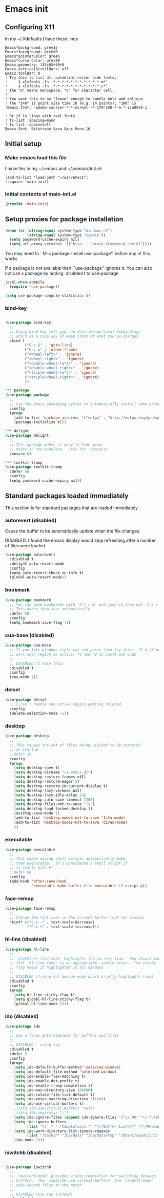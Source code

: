 #+PROPERTY: header-args  :tangle yes :comments both
* Emacs init
** Configuring X11
   
   In my ~/.Xdefaults I have these lines
   #+BEGIN_EXAMPLE
Emacs*background: grey15
Emacs*foreground: grey90
Emacs*pointerColor: green
Emacs*cursorColor: grey90
Emacs.geometry: 135x65+50+0
Emacs.verticalScrollBars: off
Emacs.toolBar: 0
! Try this to list all potential server side fonts:
!     $ xlsfonts -fn '*-*-*-*-*-*-*-*-*-*-*-m*'
!     $ xlsfonts -fn '*-*-*-*-*-*-*-*-*-*-*-c*'
! The "m" means monospace; "c" for character cell.
!
! You want this to be "loose" enough to handle bold and oblique.
! The "140" is point size time 10 (e.g. 14 points); "100" is
!Emacs.font: -adobe-courier-*-*-normal--*-170-100-*-m-*-iso8859-1

! Or if in linux with real fonts
! fc-list :spacing=mono
! fc-list :space=cell
Emacs.font: Bitstream Vera Sans Mono-16
   #+END_EXAMPLE

** Initial setup
*** Make emacs load this file
    I have this in my ~/.emacs and ~/.xemacs/init.el:
   
    #+BEGIN_EXAMPLE
    (add-to-list 'load-path "~/usr/emacs")
    (require 'main-init)
    #+END_EXAMPLE
*** Initial contents of main-init.el   
    
    #+BEGIN_SRC emacs-lisp
    (provide 'main-init)
    #+END_SRC

** Setup proxies for package installation

   #+BEGIN_SRC emacs-lisp
   (when (or (string-equal system-type "windows-nt")
             (string-equal system-type "cygwin"))
     (setq password-cache-expiry nil)
     (setq url-proxy-services '(("http" . "proxy.bloomberg.com:81"))))

   #+END_SRC

   You may need to ``M-x package-install use-package'' before
   any of this works
   
   If a package is not available then ``use-package'' ignores it.
   You can also not use a package by adding :disabled t to use-package

    #+BEGIN_SRC emacs-lisp
    (eval-when-compile
      (require 'use-package))

    (setq use-package-compute-statistics t)
    #+END_SRC

*** bind-key
#+BEGIN_SRC emacs-lisp

(use-package bind-key
  ;;
  ;; Using bind-key lets you run describe-personal-keybindings
  ;; which is a nice way of keep track of what you've changed.
  :bind (
         ("C-c G" . 'goto-line)
         ("C-c o" . 'other-frame)
         ("<wheel-left>" . 'ignore)
         ("<wheel-right>" . 'ignore)
         ("<double-wheel-left>" . 'ignore)
         ("<double-wheel-right>" . 'ignore)
         ("<triple-wheel-left>" . 'ignore)
         ("<triple-wheel-right>" . 'ignore)
         ))

*** package
(use-package package
  ;;
  ;; Use the emacs packaging system to automatically install some packages
  :config
  (progn
    (add-to-list 'package-archives '("melpa" . "http://melpa.org/packages/") t)
    (package-initialize t)))

*** delight
(use-package delight
  ;;
  ;; This package makes it easy to hide minor
  ;; modes in the modeline.  Uses for :diminish
  :ensure t)

*** toolkit-tramp
(use-package toolkit-tramp
  :defer 60
  :config
  (setq password-cache-expiry nil))
#+END_SRC

** Standard packages loaded immediately

   This section is for standard packages that are loaded immediately

*** autorevert (disabled)
    Cause the buffer to be automatically update when the
    file changes.
   
    DISABLED.  I found the emacs display would stop refreshing
               after a number of files were loaded.

    #+BEGIN_SRC emacs-lisp
    (use-package autorevert
      :disabled t
      :delight auto-revert-mode
      :config
      (setq auto-revert-check-vc-info t)
      (global-auto-revert-mode))
    #+END_SRC
*** bookmark

#+BEGIN_SRC emacs-lisp
(use-package bookmark
  ;; You can save bookmarks with `C-x r m' and jump to them wih `C-x r b'
  ;; This makes them save automatically
  :defer 60
  :config
  (setq bookmark-save-flag 1))
#+END_SRC
*** cua-base (disabled)
#+BEGIN_SRC emacs-lisp
(use-package cua-base
  ;; If you like windows style cut and paste then try this.  ^C & ^X only
  ;; work when region is active, ^V and ^Z do paste and undo
  ;;
  ;; DISABLED (I hate this)
  :disabled t
  :config
  (cua-mode 1))
#+END_SRC

*** delsel
#+BEGIN_SRC emacs-lisp
(use-package delsel
  ;; I can't handle the active region getting deleted
  :config
  (delete-selection-mode -1))
#+END_SRC

*** desktop
#+BEGIN_SRC emacs-lisp
(use-package desktop
  ;;
  ;; This causes the set of files being visited to be restored
  ;; on startup.
  ;:defer 10
  :config
  (progn
    (setq desktop-save t)
    (setq desktop-dirname "~/.emacs.d/")
    (setq desktop-restore-frames nil)
    (setq desktop-restore-eager 5)
    (setq desktop-restore-in-current-display t)
    (setq desktop-lazy-verbose nil)
    (setq desktop-lazy-idle-delay 20)
    (setq desktop-auto-save-timeout 7200)
    (setq desktop-files-not-to-save "^$")
    (setq desktop-load-locked-desktop t)
    (desktop-save-mode 1)
    (add-to-list 'desktop-modes-not-to-save 'Info-mode)
    (add-to-list 'desktop-modes-not-to-save 'dired-mode)
    ))

#+END_SRC

*** executable
#+BEGIN_SRC emacs-lisp
(use-package executable
  ;;
  ;; This makes saving shell scripts automatically make
  ;; them executable.  It's considered a shell script if
  ;; it starts with #!
  ;:defer 60
  :config
  (add-hook 'after-save-hook
            'executable-make-buffer-file-executable-if-script-p))

#+END_SRC

*** face-remap
#+BEGIN_SRC emacs-lisp
(use-package face-remap
  ;;
  ;; Change the font size in the current buffer (not the window)
  :bind* (("C-c -" . text-scale-decrease)
          ("C-c +" . text-scale-increase)))
#+END_SRC

*** hl-line (disabled)
#+BEGIN_SRC emacs-lisp
(use-package hl-line
  ;;
  ;; `global-hl-line-mode' highlights the current line.  You should make sure
  ;; that `hl-line-face' is an appropriate, subtle color.  The sticky
  ;; flag keeps it highlighted in all windows
  ;;
  ;; DISABLED (trying out beacon-mode which briefly highlights line)
  :disabled t
  :config
  (progn
    (setq hl-line-sticky-flag t)
    (setq global-hl-line-sticky-flag t)
    (global-hl-line-mode 1)))
#+END_SRC

*** ido (disabled)
#+BEGIN_SRC emacs-lisp
(use-package ido
  ;;
  ;; Use a fancy auto-complete for buffers and files
  ;;
  ;; DISABLED - using ivy
  :disabled t
  :defer 5
  :config
  (progn
    (setq ido-default-buffer-method 'selected-window)
    (setq ido-default-file-method 'selected-window)
    (setq ido-enable-flex-matching t)
    (setq ido-enable-dot-prefix t)
    (setq ido-enable-tramp-completion t)
    (setq ido-max-directory-size 100000)
    (setq ido-rotate-file-list-default t)
    (setq ido-enter-matching-directory 'first)
    (setq ido-use-virtual-buffers t)
    ;(setq ido-use-virtual-buffers 'auto)
    ;(setq ido-separator "|")
    (setq ido-ignore-files (append ido-ignore-files '("\\`00" "\\'*.tsk")))
    (setq ido-ignore-buffers
          (list "\\` " ".*Completions.*" "\\*Buffer List\\*" "\\*Messages\\*"))
    (setq ido-work-directory-list-ignore-regexps
          (list "/bb/bin" "/bb/data" "/bb/data/tmp" "/bbsrc/apputil"))
    (ido-mode 1)))
#+END_SRC

*** iswitchb (disabled)
#+BEGIN_SRC emacs-lisp

(use-package iswitchb
  ;;
  ;; `iswitchb-mode' provides a nice completion for switching between
  ;; buffers.  The `iswitchb-use-virtual-buffers' and `recentf-mode'
  ;; adds recent files to the match
  ;;
  ;; DISABLED (use ido instead)
  :disabled t
  :config
  (progn
    (setq iswitchb-default-method 'samewindow
          iswitchb-max-to-show 5
          iswitchb-use-virtual-buffers t)
    (recentf-mode 1)
    (iswitchb-mode 1)))
#+END_SRC

*** jit-lock
#+BEGIN_SRC emacs-lisp
(use-package jit-lock
  ;;
  ;; Setup lazy font locking
  :config
  (jit-lock-mode t))
#+END_SRC

*** jka-cmpr-hook

#+BEGIN_SRC emacs-lisp
(use-package jka-cmpr-hook
  ;;
  ;; Make visiting a *.gz automatically uncompress file
  :config
  (auto-compression-mode 1))
#+END_SRC

*** mwhell

#+BEGIN_SRC emacs-lisp
(use-package mwheel
  ;;
  ;; Make sure the mouse wheel scrolls
  :config
  (progn
    (setq mouse-wheel-scroll-amount '(1 ((shift) . 1) ((control))))
    (setq mouse-wheel-progressive-speed nil)
    (mwheel-install)))
#+END_SRC

*** outline

#+BEGIN_SRC emacs-lisp
(use-package outline
  :config
  (add-hook 'prog-mode-hook 'outline-minor-mode))
(use-package paren
  ;;
  ;; Highlight matching paren
  :defer 60
  :config
  (show-paren-mode 1))
#+END_SRC

*** recentf
#+BEGIN_SRC emacs-lisp
(use-package recentf
  ;;
  ;; Save list of recently visited files
  :defer 15
  :config
  (progn
    (setq recentf-max-saved-items 100)
    (setq recentf-auto-cleanup 3600)    ;cleanup after idle 1hr
    (recentf-mode 1)))
#+END_SRC

*** savehist

    #+BEGIN_SRC emacs-lisp
    (use-package savehist
      ;;
      ;; Save emacs's internal command history.
      :defer 15
      :config
      (progn
        (setq savehist-additional-variables
              '(compile-command
                grep-find-history
                grep-history
                grep-regexp-history
                grep-files-history))
        (savehist-mode 1)))
    #+END_SRC

*** saveplace

#+BEGIN_SRC emacs-lisp

(use-package saveplace
  ;;
  ;; This records the location of every file you visit and
  ;; restores when you vist a file, goes to that location.  I also save
  ;; the file every couple hours because I don't always quit emacs 
  :defer 30
  :config
  (progn
    (setq-default save-place t)
    (setq save-place-limit nil)
    (run-at-time 3600  3600 'save-place-alist-to-file)))
#+END_SRC

*** scroll-bar

#+BEGIN_SRC emacs-lisp

(use-package scroll-bar
  ;;
  ;; Turn off the scroll bars
  :config
  (scroll-bar-mode -1))

(use-package server
  ;;
  ;; Make it so $EDITOR can popup in this emacs
  :config
  (progn
    (if (not (string-match "emacsclient" (or (getenv "EDITOR") "")))
        (setenv "EDITOR" "emacsclient"))
    (message "server-start")
    (server-start)))
#+END_SRC

*** tool-bar (disabled)
#+BEGIN_SRC emacs-lisp

(use-package tool-bar
  ;;
  ;; Turn the toolbar off.  I also turn it off in my .Xdefaults with:
  ;; Emacs.toolBar:            0
  ;; which keeps it from displaying on startup
  :config
  (tool-bar-mode -1))
#+END_SRC

*** menu-bar (disabled)

#+BEGIN_SRC emacs-lisp
(use-package menu-bar
  ;;
  ;; Turn the menubar off.
  ;;
  ;; DISABLED (Turns out I like the menu-bar!)
  :disabled t
  :config
  (menu-bar-mode -1))
#+END_SRC

*** uniquify
#+BEGIN_SRC emacs-lisp
(use-package uniquify
  ;;
  ;; Make it so buffers with the same name are are made unique by added
  ;; directory path and killing a buffer renames all of them.
  :config
  (progn
    (setq uniquify-buffer-name-style 'post-forward)
    (setq uniquify-after-kill-buffer-p t)))

#+END_SRC

** Non-standard packages loaded immediately

   These are non-standard packages that are
   loaded immediately so have some affect on startup

*** atomic-chrome
    #+BEGIN_SRC emacs-lisp
    (use-package atomic-chrome
      ;;
      ;; You must first install Atomic Chrome extension from Chrome Web
      ;; Store and this allows editting text areas in Chrome via
      ;; a two-way connection.
      :config
      (atomic-chrome-start-server))
    #+END_SRC

*** bb-style

    #+BEGIN_SRC emacs-lisp
    (use-package bb-style
      ;;
      ;; Bloomberg C++ coding style
      :config
      (progn
        ;; Use bb-style for C/C++; associate .h files with c++-mode instead of
        ;; c-mode
        (setq c-default-style "bb")
        (setq c-tab-always-indent nil)
        (add-to-list 'auto-mode-alist '("\\.h$" . c++-mode))
      ))
    #+END_SRC

*** diminish

    #+BEGIN_SRC emacs-lisp
    (use-package diminish (disabled)
      ;;
      ;; Do not display these minor modes in mode-line
      :disabled t
      :config
      (diminish 'abbrev-mode))
    #+END_SRC

*** fancy-narrow

    #+BEGIN_SRC emacs-lisp
    (use-package fancy-narrow
      ;;
      ;; Causes narrow region to dim the
      ;; rest of the buffer giving a much
      ;; more natual look.
      :delight fancy-narrow-mode
      :config
      (fancy-narrow-mode 1))
    #+END_SRC

*** git-getter-fringe+ (disabled)

    #+BEGIN_SRC emacs-lisp
    (use-package git-gutter-fringe+
      ;;
      ;; Display lines that have changed in the left margin.
      ;; This works with linum-mode but not in a tty
      ;;
      ;; DISABLED (slow loading)
      :disabled t
      :config (progn
                (setq git-gutter-fr+-side 'right-fringe)
                (global-git-gutter+-mode)))
    #+END_SRC

*** magithub
    #+BEGIN_SRC emacs-lisp
      (use-package magithub
        ;;
        ;; Interact with github via magit
        ;;
        ;; DISABLED (slow loading)
        ;;
        :after magit
        :disabled t
        :config
        (magithub-feature-autoinject t))
    #+END_SRC

*** ivy

    #+BEGIN_SRC emacs-lisp
    (use-package ivy
      :ensure t
      :delight ivy-mode
      :bind (("C-c C-r" . 'ivy-resume))
      :config (progn
                (setq ivy-wrap t)
                (setq ivy-use-virtual-buffers t)
                (setq ivy-count-format "(%d/%d) ")
                (ivy-mode)))
    #+END_SRC

*** counsel

    #+BEGIN_SRC emacs-lisp
    (use-package counsel
      :after ivy
      :ensure t
      :delight counsel-mode
      :bind (("C-c g" .  'counsel-git)
             ("C-c j" .  'counsel-git-grep)
             ("C-c k" .  'counsel-ag)
             ("C-x l" .  'counsel-locate)
             ("C-S-o" .  'counsel-rhythmbox)
             )
      :config (progn (counsel-mode)))
    #+END_SRC

*** swiper

    #+BEGIN_SRC emacs-lisp
    (use-package swiper
      :after ivy
      :ensure t
      :bind (("C-s" . 'swiper)))
    #+END_SRC

*** ido-vertical

    #+BEGIN_SRC emacs-lisp
    (use-package ido-vertical-mode
      ;;
      ;; Causes ido-mode to display completions vertically
      ;; and ``Ctl n'' and ``Ctl p'' move down and up in list
      :after ido
      :defer 30
      :ensure t
      :config
      (ido-vertical-mode 1))
    #+END_SRC

*** scratch-ext

    #+BEGIN_SRC emacs-lisp
    (use-package scratch-ext
      ;;
      ;; Make *scratch* buffers get saved
      :ensure t
      :config
      (save-excursion
        (setq scratch-ext-log-directory "~/.emacs.d/scratch")
        (if (not (file-exists-p scratch-ext-log-directory))
            (mkdir scratch-ext-log-directory t))
        (scratch-ext-create-scratch)
        (set-buffer "*scratch*")
        (scratch-ext-restore-last-scratch)))
    #+END_SRC

** Standard packages that defer loading

   These packages are not loaded until they are used (e.g. minimal
   cost on startup)

*** compile
#+BEGIN_SRC emacs-lisp
(use-package compile
  ;;
  ;; Setup compilation buffers
  :bind ("C-c c" . compile)
  :config
  (progn
    (setq compilation-scroll-output 'first-error)))
#+END_SRC

*** ansi-color
#+BEGIN_SRC emacs-lisp
(use-package ansi-color
  :after compile
  :config
  (progn
    (defun pw/colorize-compilation-buffer ()
      (let ((inhibit-read-only t))
        (ansi-color-apply-on-region compilation-filter-start (point-max))))
    (add-hook 'compilation-filter-hook 'pw/colorize-compilation-buffer)
    (setq ansi-color-names-vector ; better contrast colors
          ["black" "red4" "green4" "yellow4"
           "#8be9fd" "magenta4" "cyan4" "white"])
    (setq ansi-color-map (ansi-color-make-color-map))))
#+END_SRC

*** ediff
#+BEGIN_SRC emacs-lisp
(use-package ediff
  ;;
  ;; A nice graphical diff Make sure that ediff ignores all whitespace
  ;; differences and highlights the individual differences
  :commands ediff-load-version-control
  :bind (("C-c =" . pw/ediff-current))
  :config
  (progn
    (setq ediff-window-setup-function 'ediff-setup-windows-plain)
    (setq ediff-split-window-function 'split-window-horizontally)
    (setq ediff-diff-options "-w")
    (setq-default ediff-auto-refine 'on))
  :init
  (progn
    (defun pw/ediff-current (arg)
      "Run ediff-vc-internal on the current file against it's latest revision.
       If prefix arg, use it as the revision number"
      (interactive "P")
      (ediff-load-version-control t)
      (let ((rev (if arg (format "%d" arg) "")))
        (funcall
         (intern (format "ediff-%S-internal" ediff-version-control-package))
         rev "" nil)))))
#+END_SRC

*** follow
#+BEGIN_SRC emacs-lisp
(use-package follow
  ;;
  ;; This makes a single file wrap around between two windows.
  ;; Try ^X-3 and then move to the top or bottom of the window
  ;; and the other window scrolls.  I bound F7 to do get
  ;; rid of the other windows and split.
  :bind ("<f7>" . follow-delete-other-windows-and-split))
#+END_SRC

*** grep
#+BEGIN_SRC emacs-lisp
(use-package grep
  ;; `rgrep' recursively greps for a pattern.  It uses a key to specify
  ;; filenames and ignores directories like CVS.  "cchh" is all C++
  ;; files and headers.
  ;;
  ;:bind (("C-c g" . grep))
  :config
  (progn
    (setq grep-files-aliases
          '(("all" . "* .*")
            ("el" . "*.el")
            ("ch" . "*.[ch]")
            ("c" . "*.c")
            ("cc" . "*.cc *.cxx *.cpp *.C *.CC *.c++")
            ("cchh" . "*.cc *.[ch]xx *.[ch]pp *.[CHh] *.CC *.HH *.[ch]++")
            ("hh" . "*.hxx *.hpp *.[Hh] *.HH *.h++")
            ("h" . "*.h")
            ("l" . "[Cc]hange[Ll]og*")
            ("m" . "[Mm]akefile* *.mk")
            ("tex" . "*.tex")
            ("texi" . "*.texi")
            ("asm" . "*.[sS]")
            ("code" . "*.c *.C *.h *.cpp *.cc *.f *.py")))))
#+END_SRC

*** hideshow
#+BEGIN_SRC emacs-lisp
(use-package hideshow
  ;;
  ;; Setup commands and menus to hide/show blocks of code
  :commands hs-minor-mode
  :init
  (progn
    (add-hook 'c++-mode-hook 'hs-minor-mode)
    (add-hook 'c-mode-hook 'hs-minor-mode)))
#+END_SRC

*** linum
#+BEGIN_SRC emacs-lisp
(use-package linum
  ;;
  ;; Make it so line numbers show up in left margin Used in C/C++
  ;; mode.  (Tried nlinum but had refres problems)
  :commands linum-mode
  :init (add-hook 'prog-mode-hook 'linum-mode)
  :config (setq linum-format 'dynamic))
#+END_SRC

*** nlinum
#+BEGIN_SRC emacs-lisp
(use-package nlinum
  ;;
  ;; Make it so line numbers show up in left margin
  ;;
  ;; DISABLED (refresh problems on Mac OS X)
  :disabled t
  :commands nlinum-mode
  :init (add-hook 'prog-mode-hook 'nlinum-mode))
#+END_SRC

*** org
#+BEGIN_SRC emacs-lisp
(use-package org
  ;;
  ;; org-mode provides an outline, todo, diary, calendar like interface.
  :mode ("\\.org\\'" . org-mode)
  :commands orgstruct-mode
  :delight orgstruct-mode
  :bind (("C-c l" . org-store-link)
         ("C-c a" . org-agenda)
         ("C-c b" . org-iswitchb)
         ("C-c r" . org-capture))
  :init (add-hook 'c-mode-common-hook 'orgstruct-mode)
  :config
  (use-package org-prefs))
#+END_SRC

*** whitespace
#+BEGIN_SRC emacs-lisp
(use-package whitespace
  ;; Make "bad" whitespace be visible.  This causes tabs, and whitespace
  ;; at beginning and end of the buffer as well as at the end of the
  ;; line to highlight
  ;;
  ;; Use ``M-x whitespace-cleanup'' to fix all problems
  :bind ("C-c SPC" . whitespace-mode)
  :config
  (progn
    (setq whitespace-style '(face trailing tabs empty indentation::space lines-tail))
    (setq whitespace-line-column nil)))
#+END_SRC

** Non-standard packages that defer loading 

   These packages are not loaded unutil used (e.g. minimal cost on
   startup)

*** pw-misc
#+BEGIN_SRC emacs-lisp
(use-package pw-misc
  :after compile
  :config
  (add-hook 'compilation-mode-hook 'pw/no-line-column-number))
#+END_SRC


*** anyins
#+BEGIN_SRC emacs-lisp
(use-package anyins
  ;;
  ;; Freaky way to insert text
  ;; 1. Enter anyins-mode
  ;; 2. Move around; mark spots you want to insert text with RET
  ;; 3. To insert text
  ;;    a. ``y'' inserts each line from kill ring at each marked spot, or
  ;;    b.  ``!'' runs a shell command line 'seq -s ". \n" 1 3' generates
  ;; numbers "1. "  "2. " "3. " and inserts it at each markets tpot
  ;;
  ;; Download package if not installed!
  :ensure t
  :bind ("C-c i" . anyins-mode))
#+END_SRC

*** avy
#+BEGIN_SRC emacs-lisp
(use-package avy
  ;;
  ;; Fast way to jump to a specific character.  Prompts for
  ;; a character and then displays all of them but replaced
  ;; with leters a,b,c,...  You then type in which one to jump
  ;; to.
  :ensure t
  :bind (("M-s" . avy-goto-word-1))
  :config (setq avi-all-windows nil))
#+END_SRC

*** beacon
#+BEGIN_SRC emacs-lisp
(use-package beacon
  ;; Highlight the line the point is on when the screen jumps around.
  :config
  (progn
    (beacon-mode 1)
    (setq beacon-push-mark 35)
    (setq beacon-color "#666600")))
#+END_SRC

*** comint-prefs
#+BEGIN_SRC emacs-lisp
(use-package comint-prefs
  ;;
  ;; Setup preferences for shell, compile and other comint based commands
  ;;
  ;; Pete specific
  :after comint
  :commands (comint-for-pete dbx-for-pete comint-watch-for-password-prompt)
  :init
  (progn
    (add-hook 'comint-output-filter-functions 'comint-watch-for-password-prompt)
    (add-hook 'comint-mode-hook 'comint-for-pete)
    (add-hook 'dbx-mode-hook 'dbx-for-pete))  )
#+END_SRC

*** csc-mode
#+BEGIN_SRC emacs-lisp
(use-package csc-mode
  ;;
  ;; Bloomberg database schema
  :mode ("\\.csc2$" . csc-mode))
#+END_SRC

*** fill-column-indicator
#+BEGIN_SRC emacs-lisp
(use-package fill-column-indicator
  ;;
  ;; Make a vertical bar show at fill-column
  ;;
  ;; DISABLED (didn't like it anymore)
  :disabled t
  :commands (fci-mode)
  :init (add-hook 'prog-mode-hook 'fci-mode))
#+END_SRC
  
*** lrl-mode
#+BEGIN_SRC emacs-lisp
(use-package lrl-mode
  ;;
  ;; Bloomberg database params
  :mode ("\\.lrl\\'" . lrl-mode))
#+END_SRC

*** magit
#+BEGIN_SRC emacs-lisp
(use-package magit
  ;;
  ;; Provide a way of interacting with a Git repository.
  ;;
  ;; Download package if not installed!
  :ensure t
  :bind (("C-c m" . magit-status)
         ("C-c C-m" . magit-dispatch-popup))
  :delight '(magit-wip-after-save-mode
             magit-wip-after-save-local-mode
             magit-wip-after-apply-mode
             magit-wip-before-change-mode
             auto-revert-mode)
  :config (progn
            (magit-wip-after-save-mode)
            (magit-wip-after-apply-mode)
            (magit-wip-before-change-mode)
            (add-hook 'magit-status-headers-hook 'magit-insert-repo-header)
            (add-hook 'magit-status-headers-hook 'magit-insert-remote-header)
            (setq magit-commit-show-diff nil)
            (setq auto-revert-buffer-list-filter 'magit-auto-revert-repository-buffers-p)
            (remove-hook 'server-switch-hook 'magit-commit-diff)
            (setq magit-refresh-verbose t)
            (setq magit-save-repository-buffers nil)
            (setq magit-log-arguments '("--graph" "--color" "--decorate" "-n256"))
            (setq magit-view-git-manual-method 'man)
            (setq vc-handled-backends nil)))
#+END_SRC

*** multiple-cursors
#+BEGIN_SRC emacs-lisp
(use-package multiple-cursors
  ;;
  ;; You can place multiple cursors in a buffer
  ;; and have whatever you do affect each item
  :bind (("C-. e" . mc/edit-lines)
         ("C-. >" . mc/mark-next-like-this)
         ("C-. <" . mc/mark=previous-like-this)))
#+END_SRC

*** num3-mode
#+BEGIN_SRC emacs-lisp
(use-package num3-mode
  ;;
  ;; Make long strings of digits alternate groups of 3 with bold.
  ;;
  ;; DISABLED (I got tired of this highlight)
  :disabled t
  :ensure t
  :commands num3-mode
  :delight num3-mode
  :init (add-hook 'prog-mode-hook 'num3-mode)
  :config (make-face-bold 'num3-face-even))
#+END_SRC

*** ag
#+BEGIN_SRC emacs-lisp
(use-package ag
  ;;
  ;; A fast search across lots of files.  Relies
  ;; on package silver searcher for the executable
  ;; to be installed.
  :ensure t
  :bind (("C-c f" . ag))
  :config (setq ag-reuse-buffers t))
#+END_SRC
  
*** color-identifiers-mode
#+BEGIN_SRC emacs-lisp
(use-package color-identifiers-mode
  ;;
  ;; Make each variable in a different color
  ;;
  ;; DISABLED (too many colors)
  :disabled t
  :delight color-identifiers-mode
  :init
  (add-hook 'prog-mode-hook
            'color-identifiers-mode)
  :delight color-identifiers-mode)
#+END_SRC

*** rainbow-identifiers
#+BEGIN_SRC emacs-lisp
(use-package rainbow-identifiers
  ;;
  ;; Make each variable a different color
  ;;
  ;; DISABLED (using color-identifies-mode instead)
  :disabled t
  :config
  (progn
    (add-hook 'prog-mode-hook
              'rainbow-identifiers-mode)))
#+END_SRC

*** pw-misc
#+BEGIN_SRC emacs-lisp
(use-package pw-misc
  ;;
  ;; Some commands I find useful
  ;;
  ;; Pete specific
  :bind (("C-c p" . pw/prev-frame)
         ("C-c \\" . pw/reindent)
         ("C-c e" . pw/eval-region-or-defun)))
#+END_SRC

*** pw-trunc-lines
#+BEGIN_SRC emacs-lisp
(use-package pw-trunc-lines
  ;;
  ;; Toggle truncation of long lines
  ;;
  ;; Pete specific
  :commands pw/trunc-lines
  :bind ("C-c $" . pw/trunc-lines)
  :init
  (progn
    (add-hook 'prog-mode-hook 'pw/trunc-lines)
    (add-hook 'makefile-gmake-mode-hook 'pw/trunc-lines)
    (add-hook 'compilation-mode-hook 'pw/trunc-lines)
    (add-hook 'shell-mode-hook 'pw/trunc-lines)))
#+END_SRC

*** shell-switch
#+BEGIN_SRC emacs-lisp
(use-package shell-switch
  ;;
  ;; Pete's hack to make switching to a shell buffer
  ;; faster
  ;;
  ;; Pete specific
  :commands (shell-switch shell-switch-other-window)
  :init
  (progn
    (bind-key* "C-c s" 'shell-switch)
    (bind-keys* :prefix-map clt-c-4-keymap
                :prefix "C-c 4"
                ("s" . shell-switch-other-window))))
#+END_SRC

*** treemacs
#+BEGIN_SRC emacs-lisp
(use-package treemacs
  :ensure t
  :bind (("C-x p" . treemacs-select-window)
         ("C-x t" . treemacs))
  :config
  (progn
    (defun pw/treemacs-ignore (file path)
      (string-match-p "\.pyc$\\|\.sundev1\.\\|\.o$" file))
    (add-hook 'treemacs-ignored-file-predicates 'pw/treemacs-ignore)
    (setq treemacs-show-hidden-files nil)
    (setq treemacs-collapse-dirs 2)))
#+END_SRC

*** wgrep
#+BEGIN_SRC emacs-lisp
(use-package wgrep
  :ensure t)
#+END_SRC

*** zoom-frm
#+BEGIN_SRC emacs-lisp
(use-package zoom-frm
  ;;
  ;; Much like face-remap that adds test-scale-increase and
  ;; text-scale-decrease I use this to change the entire window
  ;; instead of the buffer
  :bind* (("C-c [" . zoom-frm-out)
          ("C-c ]" . zoom-frm-in)))
#+END_SRC

*** smart-mode-line
#+BEGIN_SRC emacs-lisp
(use-package smart-mode-line
  ;;
  ;; Smart mode line displays a more graphical modeline.
  ;;
  ;; DISABLED (Use powerline mode instead)
  :disabled t
  :config
  (progn
    (setq sml/theme 'dark)
    (sml/setup)))
#+END_SRC

*** powerline
#+BEGIN_SRC emacs-lisp
(use-package powerline
  ;;
  ;; Make the modeline have lots of pretty graphics.
  :config
  (progn
    (powerline-center-theme)))
#+END_SRC

*** sublime-themes
#+BEGIN_SRC emacs-lisp
(use-package sublime-themes
  ;;
  ;; I like the wilson theme from the sublime-themes
  ;; package.
  :disabled t
  :ensure t
  :config
  (load-theme 'wilson t nil))
#+END_SRC

*** dracula-theme
#+BEGIN_SRC emacs-lisp
(use-package dracula-theme
  :disabled t
  :ensure t
  :config
  (load-theme 'dracula t nil))
#+END_SRC

*** overcast-theme
#+BEGIN_SRC emacs-lisp
(use-package overcast-theme
  ;;
  ;;
  ;:disabled t
  :ensure t
  :config
  (load-theme 'overcast t))
#+END_SRC

** Various preferences

#+BEGIN_SRC emacs-lisp
;;
;; Allow narrow to region (`C-X n n`)
(put 'narrow-to-region 'disabled nil)

;;
;; Force Mac OS X to use Consolas at 16pt
(if (eq (window-system) 'ns)
    (custom-set-faces '(default ((t (:height 160 :family "Consolas"))))))


;;
;; Do not display message in the scratch buffer or the startup message
;; or the message in the echo area
(setq initial-scratch-message "")
(setq inhibit-startup-screen t)
(setq inhibit-startup-echo-area-message "pware")

;;
;; Turn on displaying the date and time in the mode line.
;; Enable displaying the line and column numbers in the mode line
;; But don't do that if the buffer is >250k
;; Do not blink the cursor
(setq display-time-day-and-date t)
(setq line-number-display-limit 250000)
(display-time-mode)
(line-number-mode 1)
(column-number-mode 1)
(size-indication-mode 1)
(blink-cursor-mode -1)

;;
;; If at beginning of line, the Ctl-K kills including the newline
;; (I'm hardwired to type Ctl-K twice)
;(setq kill-whole-line t)

;;
;; Latest Emacs can wrap lines at word boundaries and will move the cursor
;; so it stays in the same column on screen.  I'm too used to the old style.
(setq-default word-wrap nil)
(setq line-move-visual nil)
(setq visual-line-mode nil)

;;
;; Make it so moving up or down does it one line at a time.
;; `scroll-step' 0 works better with Emacs which now supports
;; `scroll-conservatively'.
;; `scroll-margin' says to keep this many lines
;; above or below so you get some context.
;; `scroll-preserve-screen-position' says when scrolling pages, keep
;; point at same physical spot on screen.
(setq scroll-step 0)
(setq scroll-conservatively 15)
(setq scroll-margin 2)
(setq scroll-preserve-screen-position 'keep)
;;
;; I set horizontal scrolling because I'd have trouble with
;; long lines in shell output.  This seemed to get
;; them to display faster by actually slowing things down
;;
;; `hscroll-margin' is how close cursor gets before
;; doing horizontal scrolling
;; `hscroll-step' is how far to scroll when marg is reached.
;;
(setq hscroll-margin 1)
(setq hscroll-step 5)
;;
;; Incremental search settings
(setq lazy-highlight-max-at-a-time 10)
(setq lazy-highlight-initial-delay .5)
(setq lazy-highlight-interval .1)

;;
;; Cause the gutter to display little arrows and
;; boxes if there is more to a file
(setq-default indicate-buffer-boundaries 'left)
(setq-default indicate-empty-lines t)

;;
;; Even though I did something with the mouse do not
;; popup a dialog box but prompt from the mode line
(setq use-dialog-box nil)

;;
;; This _sounds_ like something that should be nil but
;; the reality is that when user input stops redisplay
;; a bunch of screen optimizations are lost.  The
;; default is prior to emacs-24 is nil
(setq redisplay-dont-pause t)

;;
;; I found visiting a file to be really slow and realized
;; it was from figuring out the version control
(setq vc-handled-backends nil)

;;
;; I don't like actual tabs being inserted
(setq-default indent-tabs-mode nil)

;;
;; Weird X11 stuff with the cut-and-paste.  I think these settings
;; provide the best compromise.
;;
;; The world uses what is called a clipboard for copy-and-paste.  X11
;; had a more flexible arrangement with a primary cut buffer that some
;; X11 older clients still use.  Older clients typically means xterm
;; and mrxvt.
;;
;; In Exceed, you need to set the config so that the "X Selection" tab
;; has the "X Selection Associated with Edit Operations:" be
;; "CLIPBOARD".
;;
;; The following puts killed text into the clipboard which makes it
;; avaiable for all Windows clients given the above Exceed setting.
(setq x-select-enable-clipboard t)
;;
;; The following puts killed text into the X11 primary cut buffer.
;; Text copied in an xterm can either be pasted into emacs with a
;; middle-mouse or the usual yank operations like ``C-y''.  You cannot
;; paste such text into other Window's applications without going through
;; emacs.  Usualy middle mouse button in an xterm pastes the text
;; from emacs.
(setq x-select-enable-primary t)

;;
;; Alternatively, in Exceed, set the "X Selection Associated with
;; Edit Operations:" to be "PRIMARY" and use these settings.  This lets
;; older xterm/mrxvt co-exist with Windows applications.
;;
;; To copy to an xterm use left-mouse to select the text in emacs and
;; then usual paste with middle-mouse to paste to the xterm.
;;
;; (setq x-select-enable-clipboard nil)
;; (setq x-select-enable-primary t)

;;
;; Do not beep if I kill text in a read-only buffer
(setq kill-read-only-ok t)

;;
;; Usually, my home directory is faster for saving files
;; then anywhere else.
(setq backup-directory-alist '(("." . "~/.backups")))

;; Make it so selecting the region highlights it and causes many
;; commands to work only on the region
(setq transient-mark-mode t)

;;
;; Ignore some other file extensions
(setq completion-ignored-extensions (append completion-ignored-extensions '(".d" ".dd" ".tsk")))


#+END_SRC
